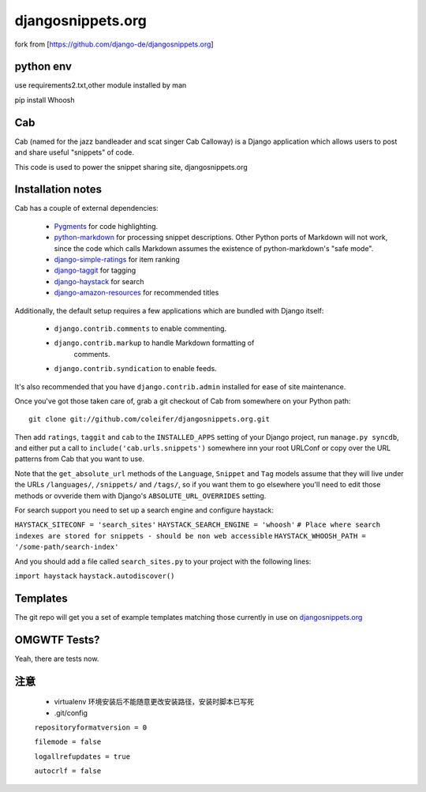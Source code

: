 ==================
djangosnippets.org
==================

fork from [https://github.com/django-de/djangosnippets.org]

python env
==========

use requirements2.txt,other module installed by man

pip install Whoosh

Cab
===

Cab (named for the jazz bandleader and scat singer Cab Calloway) is a
Django application which allows users to post and share useful
"snippets" of code.

This code is used to power the snippet sharing site, djangosnippets.org


Installation notes
==================

Cab has a couple of external dependencies:

    * `Pygments`_ for code highlighting.

    * `python-markdown`_ for processing snippet descriptions. Other
      Python ports of Markdown will not work, since the code which
      calls Markdown assumes the existence of python-markdown's "safe
      mode".

    * `django-simple-ratings`_ for item ranking

    * `django-taggit`_ for tagging

    * `django-haystack`_ for search

    * `django-amazon-resources`_ for recommended titles

Additionally, the default setup requires a few applications which are
bundled with Django itself:

    * ``django.contrib.comments`` to enable commenting.

    * ``django.contrib.markup`` to handle Markdown formatting of
       comments.

    * ``django.contrib.syndication`` to enable feeds.

It's also recommended that you have ``django.contrib.admin`` installed
for ease of site maintenance.

Once you've got those taken care of, grab a git checkout of Cab
from somewhere on your Python path::

    git clone git://github.com/coleifer/djangosnippets.org.git

Then add ``ratings``, ``taggit`` and ``cab`` to the ``INSTALLED_APPS`` setting
of your Django project, run ``manage.py syncdb``, and either put a call to
``include('cab.urls.snippets')`` somewhere inn your root URLConf or copy over
the URL patterns from Cab that you want to use.

Note that the ``get_absolute_url`` methods of the ``Language``,
``Snippet`` and ``Tag`` models assume that they will live under the
URLs ``/languages/``, ``/snippets/`` and ``/tags/``, so if you want
them to go elsewhere you'll need to edit those methods or ovveride
them with Django's ``ABSOLUTE_URL_OVERRIDES`` setting.

.. _Pygments: http://pygments.org/
.. _python-markdown: http://www.freewisdom.org/projects/python-markdown/
.. _django-simple-ratings: http://github.com/coleifer/django-simple-ratings/
.. _django-taggit: http://github.com/alex/django-taggit/
.. _django-haystack: http://github.com/toastdriven/django-haystack/
.. _django-amazon-resources: http://github.com/coleifer/django-amazon-resources/

For search support you need to set up a search engine and configure haystack:

``HAYSTACK_SITECONF = 'search_sites'``
``HAYSTACK_SEARCH_ENGINE = 'whoosh'``
``# Place where search indexes are stored for snippets - should be non web accessible``
``HAYSTACK_WHOOSH_PATH = '/some-path/search-index'``

And you should add a file called ``search_sites.py`` to your project with the
following lines:

``import haystack``
``haystack.autodiscover()``



Templates
=========

The git repo will get you a set of example templates
matching those currently in use on `djangosnippets.org`_


OMGWTF Tests?
=============

Yeah, there are tests now.

.. _djangosnippets.org: http://djangosnippets.org/

注意
====

    * virtualenv 环境安装后不能随意更改安装路径，安装时脚本已写死

    * .git/config

    ``repositoryformatversion = 0``

    ``filemode = false``

    ``logallrefupdates = true``

    ``autocrlf = false``
